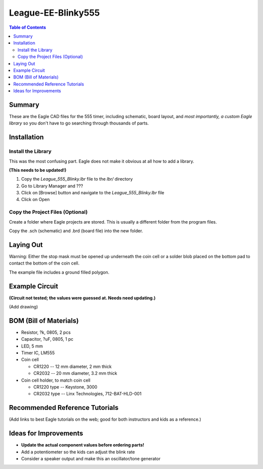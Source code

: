 *********************
League-EE-Blinky555
*********************

.. contents:: Table of Contents

Summary 
=========

These are the Eagle CAD files for the  555 timer, including schematic, board layout, and *most importantly, a custom Eagle library* so you don't have to go searching through thousands of parts.

.. figure:: Blinky555.png


Installation
====================

Install the Library
---------------------

This was the most confusing part. Eagle does not make it obvious at all how to add a library.

**(This needs to be updated!)**

1. Copy the *League_555_Blinky.lbr* file to the *lbr/* directory
2. Go to Library Manager and ???
3. Click on [Browse] button and navigate to the *League_555_Blinky.lbr* file
4. Click on Open

Copy the Project Files (Optional)
-----------------------------------

Create a folder where Eagle projects are stored. This is usually a different folder from the
program files.

Copy the .sch (schematic) and .brd (board file) into the new folder.

Laying Out
===========

Warning: Either the stop mask must be opened up underneath the coin cell or a solder blob
placed on the bottom pad to contact the bottom of the coin cell.

The example file includes a ground filled polygon.

Example Circuit
=================

**(Circuit not tested; the values were guessed at. Needs need updating.)**

(Add drawing)

BOM (Bill of Materials)
========================

* Resistor, ?k, 0805, 2 pcs
* Capacitor, ?uF, 0805, 1 pc
* LED, 5 mm
* Timer IC, LM555
* Coin cell

  * CR1220 -- 12 mm diameter, 2 mm thick
  * CR2032 -- 20 mm diameter, 3.2 mm thick
  
* Coin cell holder, to match coin cell

  * CR1220 type -- Keystone, 3000
  * CR2032 type -- Linx Technologies, 712-BAT-HLD-001 

Recommended Reference Tutorials
================================

(Add links to best Eagle tutorials on the web; good for both instructors and kids as a reference.)

Ideas for Improvements
======================
* **Update the actual component values before ordering parts!**
* Add a potentiometer so the kids can adjust the blink rate
* Consider a speaker output and make this an oscillator/tone generator
